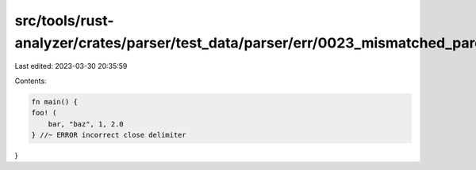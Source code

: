 src/tools/rust-analyzer/crates/parser/test_data/parser/err/0023_mismatched_paren.rs
===================================================================================

Last edited: 2023-03-30 20:35:59

Contents:

.. code-block:: rs

    fn main() {
    foo! (
        bar, "baz", 1, 2.0
    } //~ ERROR incorrect close delimiter
}


